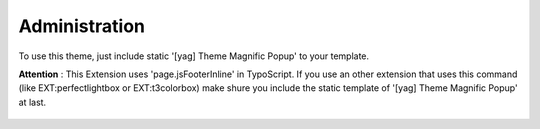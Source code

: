 
.. ==================================================
.. FOR YOUR INFORMATION
.. --------------------------------------------------
.. -*- coding: utf-8 -*- with BOM.

.. ==================================================
.. DEFINE SOME TEXTROLES
.. --------------------------------------------------
.. role::   underline
.. role::   typoscript(code)
.. role::   ts(typoscript)
   :class:  typoscript
.. role::   php(code)


Administration
--------------

To use this theme, just include static '[yag] Theme Magnific Popup' to
your template.

**Attention** : This Extension uses 'page.jsFooterInline' in
TypoScript. If you use an other extension that uses this command (like
EXT:perfectlightbox or EXT:t3colorbox) make shure you include the
static template of '[yag] Theme Magnific Popup' at last.

.. figure:: ../../Images/manual_html_26be9de9.png
   :height: 412
   :width: 669


